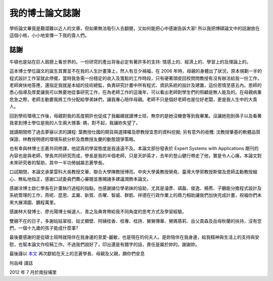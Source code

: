 我的博士論文誌謝
================================================================================

學術論文畢竟是艱澀難以近人的文章，但如果無法吸引人去翻閱，又如何能把心中感謝告訴大家! \
所以我把博碩論文中的誌謝放在這個小格，小小地宣傳一下我的貴人們。

誌謝
^^^^^^^^^^^^^^^^^^^^^^^^^^^^^^^^^^^^^^^^^^^^^^^^^^^^^^^^^^^^^^^^^^^^^^^^^^^^^^^^

牛頓也是站在巨人肩膀上看世界的。一份研究的產出背後必定有著許多的支持: \
情感上的、經濟上的、學習上的及理論上的。

.. more::

這本博士學位論文的誕生其實並不在我的人生計畫簿上，然人有旦夕禍福，\
在 2006 年時，母親的身體出了狀況，原本規劃一半的程式設計工作室就此停擺，\
當時我急需一份穩定的收入及寬鬆的工作時段，\
只有硬著頭皮回校問問教授有沒有辦法給我一份工作，老師爽快地答應，\
還指定我就是本組的技術總監，負責研究計畫中所有程式、資訊系統的設計及建置，\
這份恩情至感五內。恩師的悉心指導及厚愛讓我可以無憂地從事研究工作，\
在為老師工作的這幾年，可以看出老師對學生們的照顧是無人能及的。在母親病重危急之際，\
老師主動要我將工作分配給學弟妹們，讓我專心陪伴母親。老師不只是個好老師也是位好老闆，\
更是我人生中的大貴人。

回到學術環境工作後，母親對我的高度期許也促成了我繼續就讀博士班，\
無奈的是她沒機會等到我畢業。沒讓她抱到孫子以及看著我拿到博士學位是我的人生兩大憾事: \
媽，對不起，我讓妳失望了。

就讀期間修了過去夢寐以求的課程: 葉教授仕國的期貨與選擇權及廖教授宜恩的資料挖掘; \
另有意外的收穫: 沈教授肇基的軟體品質保證、林教授明德的環境系統分析及喬教授友慶的動態競爭策略。

也有幸與林博士志蒼共同修課，他認真的學習態度是我遠遠不及。\
本論文部份發表於 Expert Systems with Applications 期刊的內容也是與老師、學長共同研究而成，\
學長是我的半個老師，只是天妒英才，去年的登山健行帶走了他，實是令人心痛，\
本論文對未來研究者的幫助，其中一半功勞誠屬志蒼學長。

口試期間，本論文承蒙雲科大吳教授文華、聯合大學陳教授博亮、中央大學黃教授榮堯、\
臺灣大學郭教授斯傑及恩師孟勳教授細心、無私地指正，感謝口試委員們費心審閱並惠賜諸多建議潤飾本論文。

感謝凃博士啟仁學長在計畫執行過程的指點，也感謝諸位學弟妹的協助，\
尤其是濬彥、祺磊、俊逸、楊焄、子鵬能分擔程式設計及系統管理的工作，燕呢、昆恩、\
孟冀、新賀、丞曜、智威、群凱、祥德在行政作業上的鼎力相助讓我們加快完成計畫，\
祝福你們未來大展鴻圖、鵬程萬里。

感謝林大發博士、廖光陽博士候選人、青之及典育帶給我不同角度的思考方式及學習經驗。

雙親不在的日子，多謝姑姑翠枝、姑丈顯壁、阿姨桂香、桂專、桂詩、舅舅傳華、\
舅媽蓓莉、岳父貴森及岳母秋蘭的扶持，沒有您們，一個十九歲的孩子能成什麼事?

最後要感謝的是從碩士班時就陪伴在我身邊的至愛-麗敏，也是現在的何夫人。\
是妳陪伴在我身邊，給我精神與生活上的支持與安慰，也幫本論文作校稿工作。\
不過我們說好了，印出還是有錯字的話，責任是屬於妳的。謝謝妳。

最後謹以 `本文 <http://ndltd.ncl.edu.tw/cgi-bin/gs32/gsweb.cgi?o=dnclcdr&s=id=%22100NCHU5015036%22.&searchmode=basic>`_ 再次獻給在天上的志蒼學長、母親及父親，願你們安息

何岳峰 謹誌

2012 年 7 月於南投埔里



.. author:: default
.. categories:: chinese
.. tags:: acknowledgement， dissertation
.. comments::
